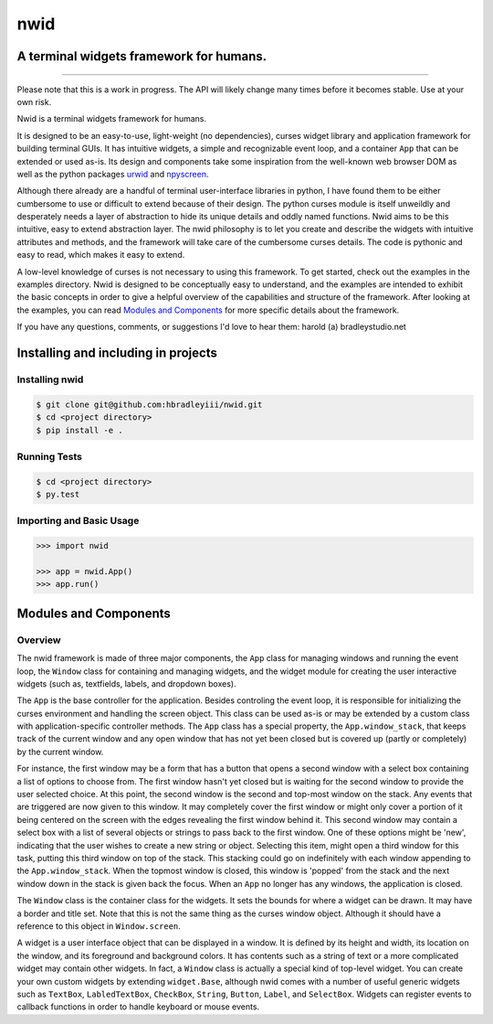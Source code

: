 nwid
####
A terminal widgets framework for humans.
===========================================================
.. image:: https://www.quantifiedcode.com/api/v1/project/d817599b176740e49b42d1f8402d4d3e/badge.svg
  :target: https://www.quantifiedcode.com/app/project/d817599b176740e49b42d1f8402d4d3e
  :alt: Code issues
----

Please note that this is a work in progress. The API will likely change many
times before it becomes stable. Use at your own risk.

Nwid is a terminal widgets framework for humans.

It is designed to be an easy-to-use, light-weight (no dependencies), curses
widget library and application framework for building terminal GUIs. It has
intuitive widgets, a simple and recognizable event loop, and a container
``App`` that can be extended or used as-is. Its design and components take some
inspiration from the well-known web browser DOM as well as the python packages
`urwid <http://urwid.org/>`_ and
`npyscreen <http://npyscreen.readthedocs.org/index.html>`_.

Although there already are a handful of terminal user-interface libraries in
python, I have found them to be either cumbersome to use or difficult to extend
because of their design. The python curses module is itself unweildly and
desperately needs a layer of abstraction to hide its unique details and oddly
named functions. Nwid aims to be this intuitive, easy to extend abstraction
layer. The nwid philosophy is to let you create and describe the widgets with
intuitive attributes and methods, and the framework will take care of the
cumbersome curses details. The code is pythonic and easy to read, which makes
it easy to extend.

A low-level knowledge of curses is not necessary to using this framework. To
get started, check out the examples in the examples directory. Nwid is designed
to be conceptually easy to understand, and the examples are intended to exhibit
the basic concepts in order to give a helpful overview of the capabilities and
structure of the framework. After looking at the examples, you can read
`Modules and Components`_ for more specific details about the framework.

If you have any questions, comments, or suggestions I'd love to hear them:
harold (a) bradleystudio.net


Installing and including in projects
====================================

Installing nwid
---------------

.. code:: bash

    $ git clone git@github.com:hbradleyiii/nwid.git
    $ cd <project directory>
    $ pip install -e .

Running Tests
-------------

.. code:: bash

    $ cd <project directory>
    $ py.test

Importing and Basic Usage
-------------------------

.. code:: python

    >>> import nwid

    >>> app = nwid.App()
    >>> app.run()


Modules and Components
======================

Overview
--------

The nwid framework is made of three major components, the ``App`` class for
managing windows and running the event loop, the ``Window`` class for
containing and managing widgets, and the widget module for creating the user
interactive widgets (such as, textfields, labels, and dropdown boxes).

The ``App`` is the base controller for the application. Besides controling the
event loop, it is responsible for initializing the curses environment and
handling the screen object. This class can be used as-is or may be extended by
a custom class with application-specific controller methods. The ``App`` class
has a special property, the ``App.window_stack``, that keeps track of the
current window and any open window that has not yet been closed but is covered
up (partly or completely) by the current window.

For instance, the first window may be a form that has a button that opens a
second window with a select box containing a list of options to choose from.
The first window hasn't yet closed but is waiting for the second window to
provide the user selected choice. At this point, the second window is the
second and top-most window on the stack. Any events that are triggered are now
given to this window. It may completely cover the first window or might only
cover a portion of it being centered on the screen with the edges revealing the
first window behind it. This second window may contain a select box with a list
of several objects or strings to pass back to the first window. One of these
options might be 'new', indicating that the user wishes to create a new string
or object. Selecting this item, might open a third window for this task,
putting this third window on top of the stack. This stacking could go on
indefinitely with each window appending to the ``App.window_stack``. When the
topmost window is closed, this window is 'popped' from the stack and the next
window down in the stack is given back the focus. When an ``App`` no longer has
any windows, the application is closed.

The ``Window`` class is the container class for the widgets. It sets the bounds
for where a widget can be drawn. It may have a border and title set. Note that
this is not the same thing as the curses window object. Although it should have
a reference to this object in ``Window.screen``.

A widget is a user interface object that can be displayed in a window. It is
defined by its height and width, its location on the window, and its foreground
and background colors. It has contents such as a string of text or a more
complicated widget may contain other widgets. In fact, a ``Window`` class is
actually a special kind of top-level widget. You can create your own custom
widgets by extending ``widget.Base``, although nwid comes with a number of
useful generic widgets such as ``TextBox``, ``LabledTextBox``, ``CheckBox``,
``String``, ``Button``, ``Label``, and ``SelectBox``. Widgets can register
events to callback functions in order to handle keyboard or mouse events.
